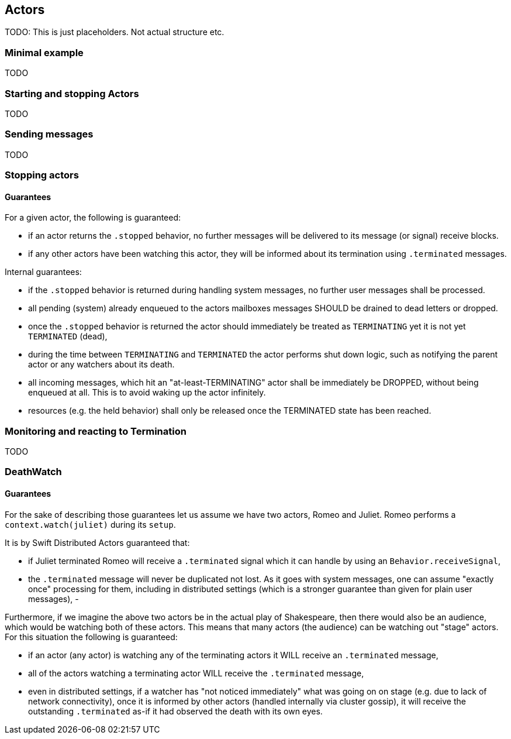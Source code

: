 == Actors

TODO: This is just placeholders. Not actual structure etc.

=== Minimal example

TODO

=== Starting and stopping Actors

TODO

=== Sending messages

TODO


=== Stopping actors

#### Guarantees

For a given actor, the following is guaranteed:

- if an actor returns the `.stopped` behavior, no further messages will be delivered to its message (or signal) receive blocks.
- if any other actors have been watching this actor, they will be informed about its termination using `.terminated` messages.

Internal guarantees:

- if the `.stopped` behavior is returned during handling system messages, no further user messages shall be processed.
- all pending (system) already enqueued to the actors mailboxes messages SHOULD be drained to dead letters or dropped.
- once the `.stopped` behavior is returned the actor should immediately be treated as `TERMINATING` yet it is not yet `TERMINATED` (dead),
  - during the time between `TERMINATING` and `TERMINATED` the actor performs shut down logic, such as notifying the parent actor or any watchers about its death.
  - all incoming messages, which hit an "at-least-TERMINATING" actor shall be immediately be DROPPED, without being enqueued at all. This is to avoid waking up the actor infinitely.
- resources (e.g. the held behavior) shall only be released once the TERMINATED state has been reached.


=== Monitoring and reacting to Termination

TODO

=== DeathWatch

#### Guarantees

For the sake of describing those guarantees let us assume we have two actors, Romeo and Juliet.
Romeo performs a `context.watch(juliet)` during its `setup`.

It is by Swift Distributed Actors guaranteed that:

- if Juliet terminated Romeo will receive a `.terminated` signal which it can handle by using an `Behavior.receiveSignal`,
- the `.terminated` message will never be duplicated not lost. As it goes with system messages, one can assume "exactly once" processing for them,
including in distributed settings (which is a stronger guarantee than given for plain user messages),
-

Furthermore, if we imagine the above two actors be in the actual play of Shakespeare, then there would also be an audience,
which would be watching both of these actors. This means that many actors (the audience) can be watching out "stage" actors.
For this situation the following is guaranteed:

- if an actor (any actor) is watching any of the terminating actors it WILL receive an `.terminated` message,
- all of the actors watching a terminating actor WILL receive the `.terminated` message,
  - even in distributed settings, if a watcher has "not noticed immediately" what was going on on stage (e.g. due to lack of network connectivity),
    once it is informed by other actors (handled internally via cluster gossip), it will receive the outstanding `.terminated` as-if it had observed the death with its own eyes.
